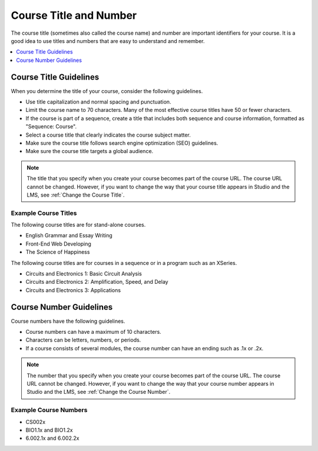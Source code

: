 .. _Course Title and Number:

#######################
Course Title and Number
#######################

The course title (sometimes also called the course name) and number are
important identifiers for your course. It is a good idea to use titles and
numbers that are easy to understand and remember.

.. only:: Partners

 A course title and number are required to create an About page.

 * For courses on edx.org, you enter this information in Publisher.
   For more information, see :ref:`Pub Creating a Course`.
 * For courses on Edge, you enter this information in Studio. For more
   information, see :ref:`Creating a New Course`.

.. only:: Open_edX

 For information about how to add your course title and number, see
 :ref:`Creating a New Course`.

.. contents::
  :local:
  :depth: 1

.. _Course Title Guidelines:

************************************
Course Title Guidelines
************************************

When you determine the title of your course, consider the following guidelines.

* Use title capitalization and normal spacing and punctuation.
* Limit the course name to 70 characters. Many of the most effective
  course titles have 50 or fewer characters.
* If the course is part of a sequence, create a title that includes both
  sequence and course information, formatted as "Sequence: Course".
* Select a course title that clearly indicates the course subject matter.
* Make sure the course title follows search engine optimization (SEO)
  guidelines.
* Make sure the course title targets a global audience.

.. only:: Partners

 For more information about adding a course name, see :ref:`Pub Creating a
 Course`.

.. only:: Open_edX

 For information about how to add your course title, see
 :ref:`Creating a New Course`.

.. note::
  The title that you specify when you create your course becomes part of the
  course URL. The course URL cannot be changed. However, if you want to change
  the way that your course title appears in Studio and the LMS, see
  :ref:`Change the Course Title`.

======================
Example Course Titles
======================

The following course titles are for stand-alone courses.

* English Grammar and Essay Writing
* Front-End Web Developing
* The Science of Happiness

The following course titles are for courses in a sequence or in a program such
as an XSeries.

* Circuits and Electronics 1: Basic Circuit Analysis
* Circuits and Electronics 2: Amplification, Speed, and Delay
* Circuits and Electronics 3: Applications

.. _Course Number Guidelines:

************************************
Course Number Guidelines
************************************

Course numbers have the following guidelines.

* Course numbers can have a maximum of 10 characters.
* Characters can be letters, numbers, or periods.
* If a course consists of several modules, the course number can have an ending
  such as .1x or .2x.

.. only:: Partners

 For more information about adding a course number, see :ref:`Pub Creating a
 Course`.

.. only:: Open_edX

 For information about how to add your course number, see
 :ref:`Creating a New Course`.

.. note::
  The number that you specify when you create your course becomes part of the
  course URL. The course URL cannot be changed. However, if you want to change
  the way that your course number appears in Studio and the LMS, see
  :ref:`Change the Course Number`.

======================
Example Course Numbers
======================

* CS002x
* BIO1.1x and BIO1.2x
* 6.002.1x and 6.002.2x


